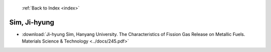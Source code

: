  :ref:`Back to Index <index>`

Sim, Ji-hyung
-------------

* :download:`Ji-hyung Sim, Hanyang University. The Characteristics of Fission Gas Release on Metallic Fuels. Materials Science & Technology <../docs/245.pdf>`
